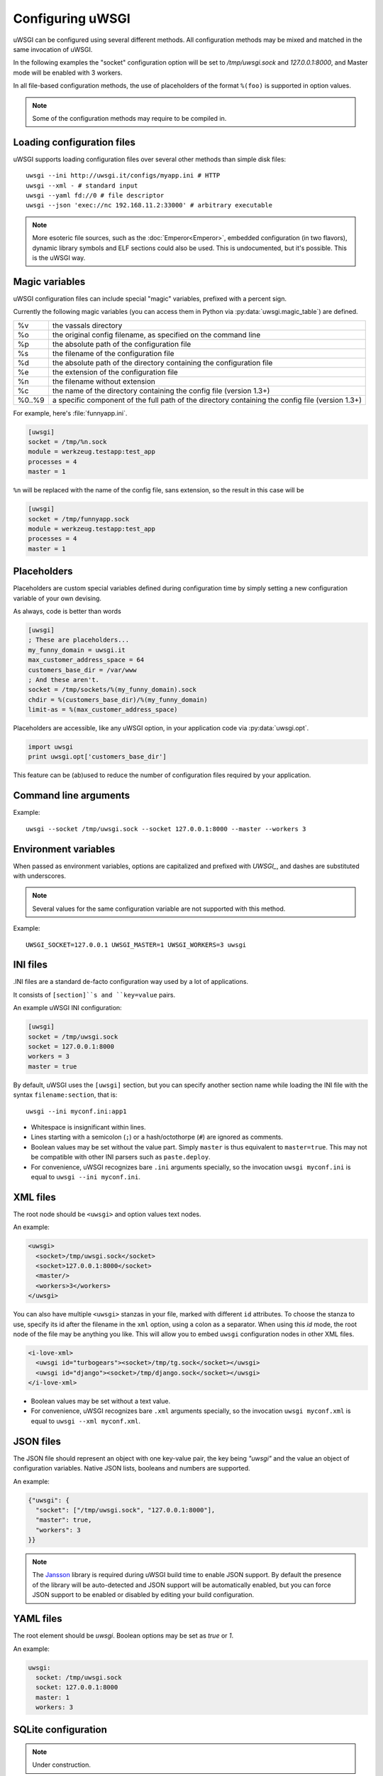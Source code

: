 Configuring uWSGI
=================

uWSGI can be configured using several different methods. All configuration methods may be mixed and matched in the same invocation of uWSGI.

In the following examples the "socket" configuration option will be set to `/tmp/uwsgi.sock` and `127.0.0.1:8000`, and Master mode will be enabled with 3 workers.

In all file-based configuration methods, the use of placeholders of the format ``%(foo)`` is supported in option values.

.. note:: Some of the configuration methods may require to be compiled in.

.. seealso:: :doc:`ConfigLogic`

.. seealso:: If you run Python applications, you can avoid the use of a configuration file to set up apps. See :ref:`PythonAppDict`.


.. _LoadingConfig:

Loading configuration files
---------------------------

uWSGI supports loading configuration files over several other methods than simple disk files::

  uwsgi --ini http://uwsgi.it/configs/myapp.ini # HTTP
  uwsgi --xml - # standard input
  uwsgi --yaml fd://0 # file descriptor
  uwsgi --json 'exec://nc 192.168.11.2:33000' # arbitrary executable

.. note::

  More esoteric file sources, such as the :doc:`Emperor<Emperor>`, embedded configuration (in two flavors), dynamic library symbols and ELF sections could also be used.
  This is undocumented, but it's possible. This is the uWSGI way.

.. _MagicVars:

Magic variables
---------------

uWSGI configuration files can include special "magic" variables, prefixed with a percent sign.

Currently the following magic variables (you can access them in Python via :py:data:`uwsgi.magic_table`) are defined.

======== ==
%v       the vassals directory
%o       the original config filename, as specified on the command line
%p       the absolute path of the configuration file
%s       the filename of the configuration file
%d       the absolute path of the directory containing the configuration file
%e       the extension of the configuration file
%n       the filename without extension
%c       the name of the directory containing the config file (version 1.3+)
%0..%9   a specific component of the full path of the directory containing the config file (version 1.3+)
======== ==

For example, here's :file:`funnyapp.ini`.

.. code-block:: ini

  [uwsgi]
  socket = /tmp/%n.sock
  module = werkzeug.testapp:test_app
  processes = 4
  master = 1

``%n`` will be replaced with the name of the config file, sans extension, so the result in this case will be

.. code-block:: ini

  [uwsgi]
  socket = /tmp/funnyapp.sock
  module = werkzeug.testapp:test_app
  processes = 4
  master = 1

.. _Placeholders:

Placeholders
------------

Placeholders are custom special variables defined during configuration time by simply setting a new configuration variable of your own devising.

As always, code is better than words

.. code-block:: ini

  [uwsgi]
  ; These are placeholders...
  my_funny_domain = uwsgi.it
  max_customer_address_space = 64
  customers_base_dir = /var/www
  ; And these aren't.
  socket = /tmp/sockets/%(my_funny_domain).sock
  chdir = %(customers_base_dir)/%(my_funny_domain)
  limit-as = %(max_customer_address_space)

Placeholders are accessible, like any uWSGI option, in your application code via :py:data:`uwsgi.opt`.

.. code-block:: python

  import uwsgi
  print uwsgi.opt['customers_base_dir']

This feature can be (ab)used to reduce the number of configuration files required by your application.


Command line arguments
----------------------

Example::

  uwsgi --socket /tmp/uwsgi.sock --socket 127.0.0.1:8000 --master --workers 3

.. _ConfigEnv:

Environment variables
---------------------

When passed as environment variables, options are capitalized and prefixed with `UWSGI_`, and dashes are substituted with underscores.

.. note::

   Several values for the same configuration variable are not supported with this method.

Example::

   UWSGI_SOCKET=127.0.0.1 UWSGI_MASTER=1 UWSGI_WORKERS=3 uwsgi

INI files
---------

.INI files are a standard de-facto configuration way used by a lot of applications.

It consists of ``[section]``s and ``key=value`` pairs.



An example uWSGI INI configuration:

.. code-block:: ini

  [uwsgi]
  socket = /tmp/uwsgi.sock
  socket = 127.0.0.1:8000
  workers = 3
  master = true

By default, uWSGI uses the ``[uwsgi]`` section, but you can specify another section name while loading the INI file with the syntax ``filename:section``, that is::

  uwsgi --ini myconf.ini:app1

* Whitespace is insignificant within lines.
* Lines starting with a semicolon (``;``) or a hash/octothorpe (``#``) are ignored as comments.
* Boolean values may be set without the value part. Simply ``master`` is thus equivalent to ``master=true``. This may not be compatible with other INI parsers such as ``paste.deploy``.
* For convenience, uWSGI recognizes bare ``.ini`` arguments specially, so the invocation ``uwsgi myconf.ini``  is equal to ``uwsgi --ini myconf.ini``.

XML files
---------

The root node should be ``<uwsgi>`` and option values text nodes.


An example:

.. code-block:: xml

  <uwsgi>
    <socket>/tmp/uwsgi.sock</socket>
    <socket>127.0.0.1:8000</socket>
    <master/>
    <workers>3</workers>
  </uwsgi>

You can also have multiple ``<uwsgi>`` stanzas in your file, marked with different ``id`` attributes. To choose the stanza to use, specify its id after the filename in the ``xml`` option, using a colon as a separator.
When using this `id` mode, the root node of the file may be anything you like. This will allow you to embed ``uwsgi`` configuration nodes in other XML files.

.. code-block:: xml

  <i-love-xml>
    <uwsgi id="turbogears"><socket>/tmp/tg.sock</socket></uwsgi>
    <uwsgi id="django"><socket>/tmp/django.sock</socket></uwsgi>
  </i-love-xml>

* Boolean values may be set without a text value.
* For convenience, uWSGI recognizes bare ``.xml`` arguments specially, so the invocation ``uwsgi myconf.xml``  is equal to ``uwsgi --xml myconf.xml``.

JSON files
----------

The JSON file should represent an object with one key-value pair, the key being `"uwsgi"` and the value an object of configuration variables. Native JSON lists, booleans and numbers are supported.

An example:

.. code-block:: json

  {"uwsgi": {
    "socket": ["/tmp/uwsgi.sock", "127.0.0.1:8000"],
    "master": true,
    "workers": 3
  }}

.. note::

   The `Jansson <http://www.digip.org/jansson/>`_ library is required during uWSGI build time to enable JSON support.
   By default the presence of the library will be auto-detected and JSON support will be automatically enabled, but you can force JSON support to be enabled or disabled by editing your build configuration.

   .. seealso:: :doc:`Install`

YAML files
----------

The root element should be `uwsgi`. Boolean options may be set as `true` or `1`.

An example:

.. code-block:: yaml

  uwsgi:
    socket: /tmp/uwsgi.sock
    socket: 127.0.0.1:8000
    master: 1
    workers: 3


SQLite configuration
--------------------

.. note::

  Under construction.

LDAP configuration
------------------

LDAP is a flexible way to centralize configuration of large clusters of uWSGI servers. Configuring it is a complex topic. See :doc:`LDAP` for more information.
